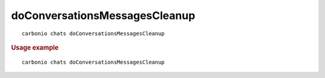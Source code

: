 .. SPDX-FileCopyrightText: 2022 Zextras <https://www.zextras.com/>
..
.. SPDX-License-Identifier: CC-BY-NC-SA-4.0

.. _carbonio_chats_doConversationsMessagesCleanup:

************************************************************
doConversationsMessagesCleanup
************************************************************

::

   carbonio chats doConversationsMessagesCleanup 


.. rubric:: Usage example


::

   carbonio chats doConversationsMessagesCleanup



